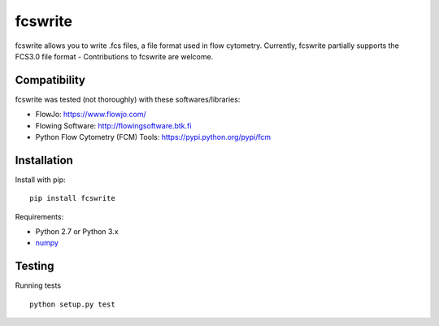 fcswrite
========

|PyPI Version| |Tests| |Coverage Status|


fcswrite allows you to write .fcs files, a file format used in flow cytometry.
Currently, fcswrite partially supports the FCS3.0 file format - Contributions
to fcswrite are welcome.


Compatibility
-------------
fcswrite was tested (not thoroughly) with these softwares/libraries:

- FlowJo: `<https://www.flowjo.com/>`__
- Flowing Software: `<http://flowingsoftware.btk.fi>`__
- Python Flow Cytometry (FCM) Tools: `<https://pypi.python.org/pypi/fcm>`__


Installation
------------
Install with pip:
::

    pip install fcswrite


Requirements:

- Python 2.7 or Python 3.x
- `numpy <https://github.com/numpy/numpy>`__


Testing
-------
Running tests

::

    python setup.py test

    

.. |PyPI Version| image:: http://img.shields.io/pypi/v/fcswrite.svg
   :target: https://pypi.python.org/pypi/fcswrite
.. |Tests| image:: http://img.shields.io/travis/ZELLMECHANIK-DRESDEN/fcswrite.svg
   :target: https://travis-ci.org/ZELLMECHANIK-DRESDEN/fcswrite
.. |Coverage Status| image:: https://img.shields.io/codecov/c/github/ZELLMECHANIK-DRESDEN/fcswrite/master.svg
   :target: https://codecov.io/gh/ZELLMECHANIK-DRESDEN/fcswrite


